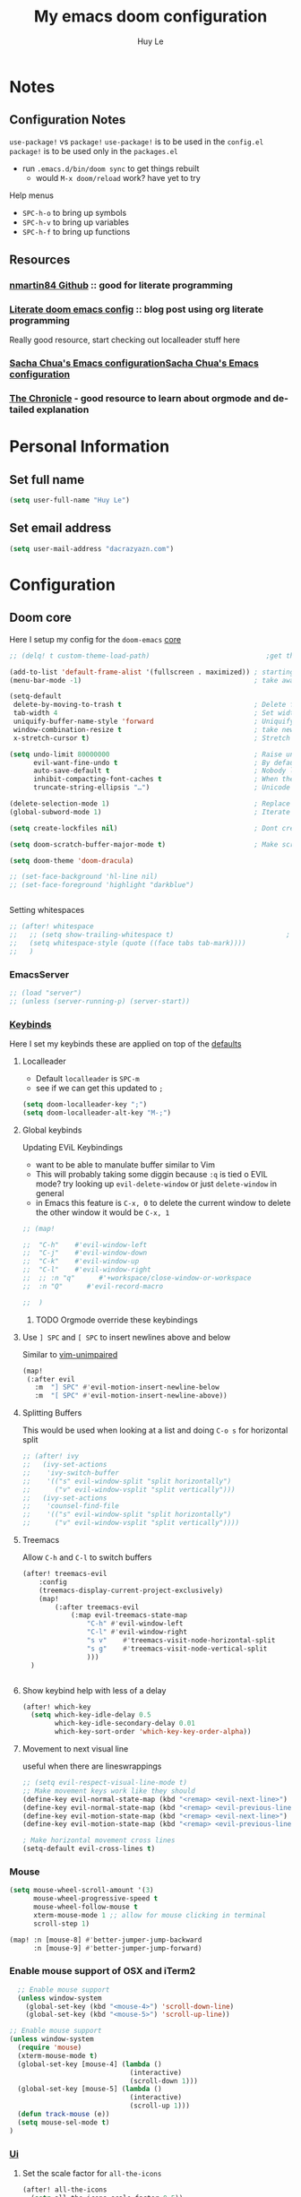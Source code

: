 #+TITLE: My emacs doom configuration
#+AUTHOR: Huy Le
#+EMAIL: dacrazyazn.com
#+LANGUAGE: en
#+STARTUP: inlineimages
#+PROPERTY: header-args :tangle yes :cache yes :results silent :padline no

* Notes
** Configuration Notes
~use-package!~ vs ~package!~
~use-package!~ is to be used in the ~config.el~
~package!~ is to be used only in the ~packages.el~

+ run ~.emacs.d/bin/doom sync~ to get things rebuilt
  + would ~M-x doom/reload~ work? have yet to try

Help menus
+ ~SPC-h-o~ to bring up symbols
+ ~SPC-h-v~ to bring up variables
+ ~SPC-h-f~ to bring up functions
** Resources
*** [[https://github.com/nmartin84/.doom.d][nmartin84 Github]] :: good for literate programming
*** [[https://dotdoom.rgoswami.me/config.html][Literate doom emacs config]] :: blog post using org literate programming
  Really good resource, start checking out localleader stuff here
*** [[https://pages.sachachua.com/.emacs.d/Sacha.html][Sacha Chua's Emacs configuration]][[https://pages.sachachua.com/.emacs.d/Sacha.html][Sacha Chua's Emacs configuration]]
*** [[https://blog.aaronbieber.com/2016/01/30/dig-into-org-mode.html][The Chronicle]] - good resource to learn about orgmode and detailed explanation
* Personal Information
** Set full name
#+BEGIN_SRC emacs-lisp
(setq user-full-name "Huy Le")
#+END_SRC
** Set email address
#+BEGIN_SRC emacs-lisp
(setq user-mail-address "dacrazyazn.com")
#+END_SRC
* Configuration
** Doom core
Here I setup my config for the =doom-emacs= [[doom:core/][core]]

#+begin_src emacs-lisp
;; (delq! t custom-theme-load-path)                             ;get the themes that i want

(add-to-list 'default-frame-alist '(fullscreen . maximized)) ; starting emacs fullscreen
(menu-bar-mode -1)                                           ; take aware the menu bar

(setq-default
 delete-by-moving-to-trash t                                 ; Delete files to trash
 tab-width 4                                                 ; Set width for tabs
 uniquify-buffer-name-style 'forward                         ; Uniquify buffer names
 window-combination-resize t                                 ; take new window space from all other windows (not just current)
 x-stretch-cursor t)                                         ; Stretch cursor to the glyph width

(setq undo-limit 80000000                                    ; Raise undo-limit to 80Mb
      evil-want-fine-undo t                                  ; By default while in insert all changes are one big blob. Be more granular
      auto-save-default t                                    ; Nobody likes to loose work, I certainly don't
      inhibit-compacting-font-caches t                       ; When there are lots of glyphs, keep them in memory
      truncate-string-ellipsis "…")                          ; Unicode ellispis are nicer than "...", and also save /precious/ space

(delete-selection-mode 1)                                    ; Replace selection when inserting text
(global-subword-mode 1)                                      ; Iterate through CamelCase words

(setq create-lockfiles nil)                                  ; Dont create lockfiles for files being edited

(setq doom-scratch-buffer-major-mode t)                      ; Make scratchpad buffers inherit the major mode of the current buffer

(setq doom-theme 'doom-dracula)

;; (set-face-background 'hl-line nil)
;; (set-face-foreground 'highlight "darkblue")


#+end_src

Setting whitespaces
#+begin_src emacs-lisp
;; (after! whitespace
;;   ;; (setq show-trailing-whitespace t)                            ; highlight trailing whitespace
;;   (setq whitespace-style (quote ((face tabs tab-mark))))
;;   )
#+end_src
*** EmacsServer

#+BEGIN_SRC emacs-lisp
;; (load "server")
;; (unless (server-running-p) (server-start))
#+END_SRC

*** [[doom:core/core-keybinds.el][Keybinds]]

Here I set my keybinds these are applied on top of the [[doom-modules:config/default/+emacs-bindings.el][defaults]]
**** Localleader
+ Default ~localleader~ is ~SPC-m~
+ see if we can get this updated to ~;~

#+BEGIN_SRC emacs-lisp
(setq doom-localleader-key ";")
(setq doom-localleader-alt-key "M-;")
#+END_SRC

**** Global keybinds
Updating EViL Keybindings

+ want to be able to manulate buffer similar to Vim
+ This will probably taking some diggin because ~:q~ is tied o EVIL mode?
  try looking up ~evil-delete-window~
  or just ~delete-window~ in general
+ in Emacs this feature is ~C-x, 0~ to delete the current window
  to delete the other window it would be ~C-x, 1~

#+BEGIN_SRC emacs-lisp
;; (map!

;;  "C-h"    #'evil-window-left
;;  "C-j"    #'evil-window-down
;;  "C-k"    #'evil-window-up
;;  "C-l"    #'evil-window-right
;;  ;; :n "q"      #'+workspace/close-window-or-workspace
;;  :n "Q"      #'evil-record-macro

;;  )
#+END_SRC

***** TODO Orgmode override these keybindings

**** Use ~] SPC~ and ~[ SPC~ to insert newlines above and below
 Similar to [[github:tpope/vim-unimpaired][vim-unimpaired]]
#+BEGIN_SRC emacs-lisp
(map!
 (:after evil
   :m  "] SPC" #'evil-motion-insert-newline-below
   :m  "[ SPC" #'evil-motion-insert-newline-above))
#+END_SRC

**** Splitting Buffers
This would be used when looking at a list
and doing ~C-o s~ for horizontal split
#+BEGIN_SRC emacs-lisp
;; (after! ivy
;;   (ivy-set-actions
;;    'ivy-switch-buffer
;;    '(("s" evil-window-split "split horizontally")
;;      ("v" evil-window-vsplit "split vertically")))
;;   (ivy-set-actions
;;    'counsel-find-file
;;    '(("s" evil-window-split "split horizontally")
;;      ("v" evil-window-vsplit "split vertically"))))
#+END_SRC
**** Treemacs
Allow ~C-h~ and ~C-l~ to switch buffers
#+BEGIN_SRC emacs-lisp
(after! treemacs-evil
    :config
    (treemacs-display-current-project-exclusively)
    (map!
        (:after treemacs-evil
            (:map evil-treemacs-state-map
                "C-h" #'evil-window-left
                "C-l" #'evil-window-right
                "s v"    #'treemacs-visit-node-horizontal-split
                "s g"    #'treemacs-visit-node-vertical-split
                )))
  )


#+END_SRC

**** Show keybind help with less of a delay
#+BEGIN_SRC emacs-lisp
(after! which-key
  (setq which-key-idle-delay 0.5
        which-key-idle-secondary-delay 0.01
        which-key-sort-order 'which-key-key-order-alpha))
#+END_SRC

**** Movement to next visual line
useful when there are lineswrappings

#+BEGIN_SRC emacs-lisp
;; (setq evil-respect-visual-line-mode t)
;; Make movement keys work like they should
(define-key evil-normal-state-map (kbd "<remap> <evil-next-line>") 'evil-next-visual-line)
(define-key evil-normal-state-map (kbd "<remap> <evil-previous-line>") 'evil-previous-visual-line)
(define-key evil-motion-state-map (kbd "<remap> <evil-next-line>") 'evil-next-visual-line)
(define-key evil-motion-state-map (kbd "<remap> <evil-previous-line>") 'evil-previous-visual-line)

; Make horizontal movement cross lines
(setq-default evil-cross-lines t)
#+END_SRC

*** Mouse
#+BEGIN_SRC emacs-lisp
(setq mouse-wheel-scroll-amount '(3)
      mouse-wheel-progressive-speed t
      mouse-wheel-follow-mouse t
      xterm-mouse-mode 1 ;; allow for mouse clicking in terminal
      scroll-step 1)

(map! :n [mouse-8] #'better-jumper-jump-backward
      :n [mouse-9] #'better-jumper-jump-forward)
#+END_SRC
*** Enable mouse support of OSX and iTerm2

#+begin_src emacs-lisp
  ;; Enable mouse support
  (unless window-system
    (global-set-key (kbd "<mouse-4>") 'scroll-down-line)
    (global-set-key (kbd "<mouse-5>") 'scroll-up-line))

;; Enable mouse support
(unless window-system
  (require 'mouse)
  (xterm-mouse-mode t)
  (global-set-key [mouse-4] (lambda ()
                              (interactive)
                              (scroll-down 1)))
  (global-set-key [mouse-5] (lambda ()
                              (interactive)
                              (scroll-up 1)))
  (defun track-mouse (e))
  (setq mouse-sel-mode t)
)
#+end_src
*** [[doom:core/core-ui.el][Ui]]
**** Set the scale factor for ~all-the-icons~
#+BEGIN_SRC emacs-lisp
(after! all-the-icons
  (setq all-the-icons-scale-factor 0.5))
#+END_SRC
**** Immediately show eldoc
#+BEGIN_SRC emacs-lisp
;; (setq eldoc-idle-delay 0)
#+END_SRC
**** Enable relative line number
this is set in init.el
#+BEGIN_SRC emacs-lisp
(setq display-line-numbers-type 'visual)
#+END_SRC
**** Zoom with
**** Flyspell
At one point, typing became noticeably laggy, Profiling revealed flyspell-post-command-hook was responsible for 47% of CPU cycles by itself! So I'm going to make use of flyspell-lazy
#+begin_src emacs-lisp
(after! flyspell (require 'flyspell-lazy) (flyspell-lazy-mode 1))
#+end_src

** Org-Mode
*** General Org-mode configuration
here everything for org should be in ~~/docs/org~ folder

+ setting the agenda files, allow orgmode to scan through to create agenda

#+BEGIN_SRC emacs-lisp
(use-package! org
  :config
  (setq
   ;; just the directory is enough
   org-directory "~/docs/org"

   org-default-notes-file (expand-file-name "~/docs/org/scratchpad.org")
   org-cycle-separator-lines 1
   org-enforce-todo-dependencies t
   org-startup-folded t
   org-imenu-depth 4
   ;; org-cycle-separator-lines -2
   org-archive-location (concat org-directory "/archive/%s::datetree/")
   org-use-property-inheritance t              ; it's convenient to have properties inherited
   )
  (defvar +org-dir (expand-file-name "~/docs/org"))

  )
(after! org
  (map! :map org-mode-map
        :localleader
        "n" #'org-add-note)
  )
#+END_SRC

If the todo-keywords were to be set manually, make sure you run ~org-mode-restart~ for it to work

the ~(quote time)~ is the same as ~'time~
*** Org-Todo
Got it fomr Sacha Chua
The parentheses indicate keyboard shortcuts that I can use to set the task state. @ and ! toggle logging. @ prompts you for a note, and ! automatically logs the timestamp of the state change.
[[https://pages.sachachua.com/.emacs.d/Sacha.html#org68b5ede][Sacha Chua's Emacs configuration]]

To access all these different todos use
=M-x: org-todo= or on =doom= use =;+t=

#+begin_src emacs-lisp
(after! org
  (setq org-todo-keywords
        '((sequence
           "TODO(t)"  ; FIRST action
           "STARTED(s!)" ;
           "NEXT(n)"  ; next action
           "IN-PROGRESS(p)"  ; next action
           "WAITING(w@/!)" "|" "DONE(x!)" "CANCELLED(c)")
          (sequence "LEARN" "TRY" "TEACH" "|" "COMPLETE(x)")
          (sequence "IDEA" "TRY" "|" "COMPLETE(x)")
          (sequence "DRAFT(d!)" "|" "DONE(x!)"))

        org-todo-keyword-faces
        '(("TODO" . (:foreground "green" :weight bold))
          ("STARTED" . (:foreground "magenta" :weight bold))
          ("NEXT" . (:foreground "blue" :weight bold))
          ("IN-PROGRESS" . (:foreground "yellow" :weight bold))
          ("DONE" . (:foreground "cyan" :weight bold))
          ("WAITING" . (:foreground "red" :weight bold))
          )
        ))

#+end_src
*** Org-id
#+begin_src emacs-lisp
(after! org
  (setq org-id-link-to-org-use-id 't)
)
#+end_src

*** Org-Log

get all time logging into a LOGBOOK drawer
#+begin_src emacs-lisp
(after! org
 (setq org-log-into-drawer "LOGBOOK")
 (setq org-clock-into-drawer 1)
 )
#+end_src

log time when a task is done
if it is reschedule or redeadline, make a note for why
#+begin_src emacs-lisp
(after! org
  (setq
   org-log-done (quote time)
   org-log-redeadline 'note
   org-log-reschedule 'note ))
#+end_src
*** Org-Capture
:PROPERTIES:
:ID:       2d01e301-8ae0-49af-9a29-22ec48f3edf4
:END:
Capture things quickly - [[https://emacsnyc.org/assets/documents/how-i-use-org-capture-and-stuff.pdf][good article to help]]

#+BEGIN_SRC emacs-lisp
(after! org
  (setq org-capture-templates
        '(
          ("t" "Todo" entry (file+headline "~/docs/org/organizer.org" "Things To-Do") "* TODO %?\n%u\n" :clock-in t :clock-resume t)
          ("l" "Linked Todo" entry (file+headline "~/docs/org/organizer.org" "Things To-Do") "* TODO %?\n%u\n%a\n" :clock-in t :clock-resume t)
          ("m" "Meeting" entry (file+headline "~/docs/org/work.org" "Meeting Notes") "* MEETING with %? :@meeting:\n%t" :clock-in t :clock-resume t)
          ("d" "Diary" entry (file+datetree "~/docs/org/diary.org") "* %?\n%U\n" :clock-in t :clock-resume t) ;; to record thoughts as you work
          ("i" "Idea" entry (file+headline "~/docs/org/organizer.org" "Ideas") "* %? :@idea: \n%t" :clock-in t :clock-resume t)
          ("s" "scratchpad" entry (file "~/docs/org/scratchpad.org") "* %? \n%t" :clock-in t :clock-resume t) ;; for taking real fast notes, and sort later
         ))
    (map!
        ; I use org-capture more than the scratch buffer - swap the keys around
        :leader
         :desc "org capture" :g "x" #'org-capture ; shows both project-specific & generic options
         :desc "pop scratch buffer" :g "X" #'doom/open-scratch-buffer)
)
#+END_SRC

#+begin_src emacs-lisp

(with-eval-after-load 'org-capture

  ;; (defun org-hugo-new-subtree-post-capture-template ()
  ;;   "Returns `org-capture' template string for new Hugo post. See `org-capture-templates' for more information."
  ;;   (let* ((title (read-from-minibuffer "Post Title: ")) ;Prompt to enter the post title
  ;;          (fname (org-hugo-slug title)))
  ;;     (mapconcat #'identity
  ;;                `(
  ;;                  ,(concat "* TODO " title)
  ;;                  ":PROPERTIES:"
  ;;                  ,(concat ":EXPORT_HUGO_BUNDLE: " fname)
  ;;                  ":EXPORT_FILE_NAME: index"
  ;;                  ":END:"
  ;;                  "%?\n")                ;Place the cursor here finally
  ;;                "\n")))
    (defun org-hugo-new-subtree-post-capture-template ()
    "Returns `org-capture' template string for new Hugo post.
    See `org-capture-templates' for more information."
    (let* (;; http://www.holgerschurig.de/en/emacs-blog-from-org-to-hugo/
            (date (format-time-string (org-time-stamp-format :long :inactive) (org-current-time)))
            (title (read-from-minibuffer "Post Title: ")) ;Prompt to enter the post title
            (fname (org-hugo-slug title)))
        (mapconcat #'identity
                `(
                    ,(concat "* TODO " title)
                    ":PROPERTIES:"
                    ,(concat ":EXPORT_FILE_NAME: " fname)
                    ,(concat ":EXPORT_DATE: " date) ;Enter current date and time
                    ":END:"
                    "%?\n")                ;Place the cursor here finally
                "\n")))

    (add-to-list 'org-capture-templates
                '("h"                ;`org-capture' binding + h
                    "Hugo post"
                    entry
                    ;; It is assumed that below file is present in `org-directory'
                    ;; and that it has a "Blog Ideas" heading. It can even be a
                    ;; symlink pointing to the actual location of all-posts.org!
                    (file+olp "blog-posts.org" "Blog Ideas")
                    (function org-hugo-new-subtree-post-capture-template)))
  )
#+end_src
*** Org-hugo (ox-hugo)

#+begin_src emacs-lisp

(after! ox-hugo
    (setq org-hugo-default-static-subdirectory-for-externals "attached")
            )
#+end_src

*** Org-refile


#+BEGIN_SRC emacs-lisp
(after! org
   (setq org-refile-allow-creating-parent-nodes 'confirm)
   (setq org-refile-targets '((org-agenda-files :maxlevel . 3)))
)
#+END_SRC
*** Org-Download

there is ~org-attach-directory~ and ~org-download-image-dir~

**** Setting attachment method
the ~attach~ method is used to keep the data structure consistent with org-mode attachment system

#+BEGIN_SRC emacs-lisp
;; (setq org-attach-directory $HOME/testing/attachment)
;;(setq org-download-method 'attach)
#+END_SRC

**** DONE ChromeOS clipboard setting for screenshot
need to get this fix for MacOS since the same ~xclip~ clipboard is not being used

#+BEGIN_SRC emacs-lisp
;; (setq org-attach-directory $HOME/testing/attachment)
;; (setq org-download-screenshot-method "xclip -selection clipboard -t image/png -o > %s")

(use-package! org-download
  :config
  (setq org-download-method 'attach
        org-download-image-dir (concat org-directory "/images/")
        org-download-timestamp "_%Y%m%d_%H%M%S"
        org-download-screenshot-method
        (cond (IS-MAC "pngpaste %s")
              (IS-LINUX
               (cond ((executable-find "xclip") "xclip -selection clipboard -t image/png -o > %s")
                     ((executable-find "maim")  "maim -s %s")
                     ((executable-find "scrot") "scrot -s %s")
                     ((executable-find "gnome-screenshot") "gnome-screenshot -a -f %s"))))))
;; (after! org
;;   :config
;;     (setq org-download-screenshot-method "pngpaste %s"
;;             ))
#+END_SRC
**** TODO [#A] MacOS Clipboard setting for screenshot

*** Org-cliplink


#+BEGIN_SRC emacs-lisp

(use-package! org-cliplink
  :config
  (setq org-cliplink-transport-implementation 'curl))
#+END_SRC
*** Org-image
set to 400 if nothing is specified in the properties
make sure that imagemagick is enabled

#+begin_src emacs-lisp

(after! org
    ;; (setq org-image-actual-width 1800)
    ;; (load "~/.config/doom/org-display-inline-images-custom.el")
  (setq org-image-actual-width '(500))
  ;; (setq org-image-actual-width '(/ (display-pixel-width) 3))

)
#+end_src

Currently ~display-pixel-width~ is not an actual variable
*** Org-Agenda
all of this is from [[https://blog.aaronbieber.com/2016/09/25/agenda-interactions-primer.html][The Chonicle]]

#+begin_src emacs-lisp
(use-package! org-super-agenda
  :commands (org-super-agenda-mode)
  )
#+end_src

#+begin_src emacs-lisp

(after! org-agenda
  ;; enabling it
  (org-super-agenda-mode)


  (setq
   ;; regex to filter out the files specifically for agenda
   org-agenda-file-regexp "\\`\\\([^.].*\\.org\\\|[0-9]\\\{8\\\}\\\(\\.gpg\\\)?\\\)\\'"
   org-agenda-files '("~/docs/org/")
   org-agenda-skip-scheduled-if-done t
   org-agenda-skip-deadline-if-done t
   org-agenda-include-deadlines t
   ;; org-agenda-block-separator nil
   ;; org-agenda-compact-blocks t
   )


  (map! :after org-agenda
        :map org-agenda-mode-map
        :m "C-SPC" #'org-agenda-show-and-scroll-up
        :localleader
        "n" #'org-agenda-add-note
        (:prefix ("d" . "date/deadline")
         "d" #'org-agenda-deadline
         "s" #'org-agenda-schedule)
        (:prefix ("c" . "clock")
         "c" #'org-agenda-clock-cancel
         "g" #'org-agenda-clock-goto
         "i" #'org-agenda-clock-in
         "o" #'org-agenda-clock-out
         "r" #'org-agenda-clockreport-mode
         "s" #'org-agenda-show-clocking-issues)
        "q" #'org-agenda-set-tags
        "r" #'org-agenda-refile
        "t" #'org-agenda-todo
        )
  )
#+end_src

#+BEGIN_SRC emacs-lisp
(defun air-org-skip-subtree-if-priority (priority)
  "Skip an agenda subtree if it has a priority of PRIORITY.

PRIORITY may be one of the characters ?A, ?B, or ?C."
  (let ((subtree-end (save-excursion (org-end-of-subtree t)))
        (pri-value (* 1000 (- org-lowest-priority priority)))
        (pri-current (org-get-priority (thing-at-point 'line t))))
    (if (= pri-value pri-current)
        subtree-end
      nil)))
#+END_SRC

#+BEGIN_SRC emacs-lisp
(defun air-org-skip-subtree-if-habit ()
  "Skip an agenda entry if it has a STYLE property equal to \"habit\"."
  (let ((subtree-end (save-excursion (org-end-of-subtree t))))
    (if (string= (org-entry-get nil "STYLE") "habit")
        subtree-end
      nil)))
#+END_SRC

**** Setting up Custom Agendas
:PROPERTIES:
:ID:       cb8ef58b-7577-42f0-8665-e90686cd5465
:END:
+ setting up custom agendas, for Work and for Home
  - note the custom filters =my/org-agenda-skip-function-without-match=
    this allows us to filter out by tags for todos at home

[[https://stackoverflow.com/questions/10074016/org-mode-filter-on-tag-in-agenda-view/33444799#33444799][emacs - Org-mode: Filter on tag in agenda view? - Stack Overflow]]

#+begin_src emacs-lisp
(defun my/org-match-at-point-p (match)
  "Return non-nil if headline at point matches MATCH.
Here MATCH is a match string of the same format used by
`org-tags-view'."
  (funcall (cdr (org-make-tags-matcher match))
           (org-get-todo-state)
           (org-get-tags-at)
           (org-reduced-level (org-current-level))))

(defun my/org-agenda-skip-without-match (match)
  "Skip current headline unless it matches MATCH.

Return nil if headline containing point matches MATCH (which
should be a match string of the same format used by
`org-tags-view').  If headline does not match, return the
position of the next headline in current buffer.

Intended for use with `org-agenda-skip-function', where this will
skip exactly those headlines that do not match."
  (save-excursion
    (unless (org-at-heading-p) (org-back-to-heading))
    (let ((next-headline (save-excursion
                           (or (outline-next-heading) (point-max)))))
      (if (my/org-match-at-point-p match) nil next-headline))))
#+end_src

+ Look here for tag filtering - [[https://orgmode.org/manual/Matching-tags-and-properties.html#Matching-tags-and-properties][Matching tags and properties (The Org Manual)]]
+ [[https://emacs.stackexchange.com/questions/18179/org-agenda-command-with-org-agenda-filter-by-tag-not-working][org mode - Org: Agenda command with org-agenda-filter-by-tag not working - Em...]]

#+BEGIN_SRC emacs-lisp
(after! org-agenda
  (setq
   org-agenda-skip-scheduled-if-deadline-is-shown t
   org-agenda-custom-commands
   '(
     ("c" "Simple agenda view"
      ((tags "PRIORITY=\"A\""
             ((org-agenda-skip-function '(org-agenda-skip-entry-if 'todo 'done))
              (org-agenda-overriding-header "High-priority unfinished tasks:")))
       (agenda "")
       (alltodo ""
                ((org-agenda-skip-function
                  '(or (air-org-skip-subtree-if-priority ?A)
                       (org-agenda-skip-if nil '(scheduled deadline))))))))
     ("d" "Daily agenda and all TODOs"
      ((tags "PRIORITY=\"A\""
             ((org-agenda-skip-function '(org-agenda-skip-entry-if 'todo 'done))
              (org-agenda-overriding-header "High-priority unfinished tasks:")))
       (agenda "" ((org-agenda-ndays 1)))
       (alltodo ""
                ((org-agenda-skip-function '(or (air-org-skip-subtree-if-habit)
                                                (air-org-skip-subtree-if-priority ?A)
                                                (org-agenda-skip-if nil '(scheduled deadline))))
                 (org-agenda-overriding-header "ALL normal priority tasks:"))))
      ((org-agenda-compact-blocks t)))
     ("h" "thing TODO at Home"
      (

       (agenda "" ((org-agenda-ndays 1)
                   (org-agenda-skip-function
                    '(my/org-agenda-skip-without-match "-@work"))
                   (org-agenda-sorting-strategy
                    (quote ((agenda time-up priority-down tag-up))))
                   (org-deadline-warning-days 0)))

       (tags "PRIORITY=\"A\""
             ((org-agenda-skip-function '(org-agenda-skip-entry-if 'todo 'done))
              (org-agenda-skip-function
               '(my/org-agenda-skip-without-match "-@work"))
              (org-agenda-overriding-header "High-priority unfinished tasks:")
              )
             )

       ;; for home AND projects
       (tags "@home+computer/TODO")
       (tags "@home+garage/TODO")

       ;; JUST for @home tags
       (tags "@home/TODO")

       ;; for home OR project
       ;;(tags "@home|woodworking/TODO")

       ;; (tags-todo "REFILE")

       ;; GET A LIST OF ALL TODOS
       (alltodo ""
                ((org-agenda-skip-function '(or (air-org-skip-subtree-if-habit)
                                                (air-org-skip-subtree-if-priority ?A)
                                                (org-agenda-skip-if nil '(scheduled deadline))
                                                (my/org-agenda-skip-without-match "-@work")
                                                ))
                 (org-agenda-overriding-header "ALL normal priority tasks AT HOME:")))
       )
      )

     ("t" "Temp Test"
      ((agenda "" ((org-agenda-span 'day)
                   (org-super-agenda-groups
                    '((:name "Today"
                       :time-grid t
                       :date today
                       :todo "TODAY"
                       :scheduled today
                       :order 1)))))
       (alltodo "" ((org-agenda-overriding-header "")
                    (org-super-agenda-groups
                     '((:name "Next to do"
                        :todo "NEXT"
                        :order 1
                        )
                       (:name "Important"
                        :tag "Important"
                        :priority "A"
                        :order 6)
                       (:name "Due Today"
                        :deadline today
                        :order 2)
                       (:name "Due Soon"
                        :deadline future
                        :order 8)
                       (:name "Overdue"
                        :deadline past
                        :face error
                        :order 7)
                       (:name "Trivial"
                        :priority<= "E"
                        :tag ("Trivial" "Unimportant")
                        :todo ("SOMEDAY" )
                        :order 90)
                       (:discard (:tag ("@work" "Chore" "Routine" "Daily")))))))))

     ("o" "Overview"
      ((agenda "" ((org-agenda-span 'day)
                   (org-super-agenda-groups
                    '((:name "Today"
                       :time-grid t
                       :date today
                       :todo "TODAY"
                       :scheduled today
                       :order 1)))))
       (alltodo "" ((org-agenda-overriding-header "")
                    (org-super-agenda-groups
                     '((:name "Next to do"
                        :todo "NEXT"
                        :order 1)
                       (:name "Important"
                        :tag "Important"
                        :priority "A"
                        :order 6)
                       (:name "Due Today"
                        :deadline today
                        :order 2)
                       (:name "Due Soon"
                        :deadline future
                        :order 8)
                       (:name "Overdue"
                        :deadline past
                        :face error
                        :order 7)
                       (:name "Assignments"
                        :tag "Assignment"
                        :order 10)
                       (:name "Issues"
                        :tag "Issue"
                        :order 12)
                       (:name "Emacs"
                        :tag "Emacs"
                        :order 13)
                       (:name "Projects"
                        :tag "Project"
                        :order 14)
                       (:name "Research"
                        :tag "Research"
                        :order 15)
                       (:name "To read"
                        :tag "Read"
                        :order 30)
                       (:name "Waiting"
                        :todo "WAITING"
                        :order 20)
                       (:name "University"
                        :tag "uni"
                        :order 32)
                       (:name "Trivial"
                        :priority<= "E"
                        :tag ("Trivial" "Unimportant")
                        :todo ("SOMEDAY" )
                        :order 90)
                       (:discard (:tag ("Chore" "Routine" "Daily")))))))))
     )
   )

  )
#+END_SRC

**** Moving around the Agendas including Custom Agendas
Quick accesss to agenda
Here when =M-SPC= is pressed, the default agenda pops up
RIGHT NOW IT IS DEFAULT TO HOME AGENDA
#+begin_src emacs-lisp
(defun air-pop-to-org-agenda (&optional split)
  ;; Visit the org agenda, in the current window or a SPLIT."
  (interactive "P")
  (org-agenda nil "h")
  (when (not split)
    (delete-other-windows)))

(define-key evil-normal-state-map (kbd "M-SPC") 'air-pop-to-org-agenda)
;; (define-key org-agenda-mode-map "j" 'org-agenda-next-item)
;; (define-key org-agenda-mode-map "k" 'org-agenda-previous-item)
;; (define-key org-agenda-mode-map "J" 'air-org-agenda-next-header)
;; (define-key org-agenda-mode-map "K" 'air-org-agenda-previous-header)

#+end_src


Moving around with the difference custom agenda
- still need a little bit of work to get this right
#+BEGIN_SRC emacs-lisp

(defun air-org-agenda-next-header ()
  ;; Jump to the next header in an agenda series."
  (interactive)
  (air--org-agenda-goto-header))

(defun air-org-agenda-previous-header ()
  ;; "Jump to the previous header in an agenda series."
  (interactive)
  (air--org-agenda-goto-header t))

(defun air--org-agenda-goto-header (&optional backwards)
  "Find the next agenda series header forwards or BACKWARDS."
  (let ((pos (save-excursion
               (goto-char (if backwards
                              (line-beginning-position)
                            (line-end-position)))
               (let* ((find-func (if backwards
                                     'previous-single-property-change
                                   'next-single-property-change))
                      (end-func (if backwards
                                    'max
                                  'min))
                      (all-pos-raw (list (funcall find-func (point) 'org-agenda-structural-header)
                                         (funcall find-func (point) 'org-agenda-date-header)))
                      (all-pos (cl-remove-if-not 'numberp all-pos-raw))
                      (prop-pos (if all-pos (apply end-func all-pos) nil)))
                 prop-pos))))
    (if pos (goto-char pos))
    (if backwards (goto-char (line-beginning-position)))))



(defun air-org-agenda-capture (&optional vanilla)
  "Capture a task in agenda mode, using the date at point.If VANILLA is non-nil, run the standard `org-capture'."
  (interactive "P")
  (if vanilla
      (org-capture)
    (let ((org-overriding-default-time (org-get-cursor-date)))
      (org-capture nil "a"))))

;; (define-key org-agenda-mode-map "c" 'air-org-agenda-capture)


#+END_SRC
*** Org-habit
#+begin_src emacs-lisp

(after! org
  (require 'org-habit)
  (setq
   org-habit-following-days 7
   org-habit-preceding-days 35
   org-habit-show-habits t
   org-habit-show-all-today t
   org-habit-show-done-always-green t
   )
  )
#+end_src


*** Org-Journal
:PROPERTIES:
:ID:       ec33acb0-1469-4970-8953-1cf33a78f6bb
:END:

share the same fold as org-roam!! - [[https://org-roam.readthedocs.io/en/master/ecosystem/][lookie here]]
for filtering out tags and properties - [[https://orgmode.org/manual/Matching-tags-and-properties.html][look at the manual]]

#+BEGIN_SRC emacs-lisp
(after! org-journal
  (setq
   ;; org-journal-dir (expand-file-name "~/docs/org/journal")
   org-journal-dir "~/docs/org/journal/"
   ;; org-journal-date-prefix "#+TITLE: "
   org-journal-file-format "%Y-%m-%d.org"
   ;; org-journal-date-format "%A, %d %B %Y"
   org-journal-date-format "%A, %m/%d/%y"
   org-journal-enable-agenda-integration t
   ;; org-journal-carryover-items "/!+WAITING|+NEXT"
   org-journal-carryover-items "/!-DONE|-CANCELLED"
   org-journal-file-type 'weekly
   )

  (add-to-list 'org-agenda-files org-journal-dir)

  (map! (:map org-journal-mode-map
         :n "]f"  #'org-journal-open-next-entry
         :n "[f"  #'org-journal-open-previous-entry
         :n "C-n" #'org-journal-open-next-entry
         :n "C-p" #'org-journal-open-previous-entry)
        (:map org-journal-search-mode-map
         "C-n" #'org-journal-search-next
         "C-p" #'org-journal-search-previous)
        :localleader
        (:map org-journal-mode-map
         "c" #'org-journal-new-entry
         ;; "d" #'org-journal-new-date-entry
         "n" #'org-add-note
         ;; "n" #'org-journal-open-next-entry
         ;; "p" #'org-journal-open-previous-entry
         ;; (:prefix ("d" . "date/deadline")
         ;; "d" #'org-agenda-deadline
         ;; "s" #'org-agenda-schedule)
         ;; (:prefix "s"
         ;; "s" #'org-journal-search
         ;; "f" #'org-journal-search-forever
         ;; "F" #'org-journal-search-future
         ;; "w" #'org-journal-search-calendar-week
         ;; "m" #'org-journal-search-calendar-month
         ;; "y" #'org-journal-search-calendar-year)
         )

        (:map org-journal-search-mode-map
         "n" #'org-journal-search-next
         "p" #'org-journal-search-prev))

  )
#+END_SRC


*** Org-roam

#+BEGIN_SRC emacs-lisp
(after! org-roam
  (setq org-roam-directory (expand-file-name "~/docs/org/roam")
        org-roam-index-file "index.org"
))
#+END_SRC

using deft to navigate org-roam file
[[https://www.ianjones.us/2020-05-05-doom-emacs#orga972198][check it here for more info]]

#+BEGIN_SRC emacs-lisp
(use-package deft
      :after org
      :bind
      ("C-c n d" . deft)
      :custom
      (deft-recursive t)
      (deft-use-filter-string-for-filename t)
      (deft-default-extension "org")
      (deft-directory (expand-file-name "~/docs/org/roam")
))
#+END_SRC
** Tmux-pane

using with emacsclient in .localrc
#### setting for emacs server/client
# emac GUI
function em()
{
  # -c creates a new frame
  # -a= fires a new emacs server if none is running
  emacsclient -c -a= $*
}
# emac terminal
function emt()
{
  # -c creates a new frame
  # -a= fires a new emacs server if none is running
  emacsclient -t -a= $*
}

This will begins the tmux-pane, because by default, it is disabled
*note*
- this is not working yet... when the ivy mini buffer pops up, cannot navigate it with =c-j= and =c-k=

#+BEGIN_SRC emacs-lisp
;; (use-package! tmux-pane
;;   :config
;;   (tmux-pane-mode)
;;   ;; (map! :leader
;;   ;;       (:prefix ("v" . "tmux pane")
;;   ;;         :desc "Open vpane" :nv "o" #'tmux-pane-open-vertical
;;   ;;         :desc "Open hpane" :nv "h" #'tmux-pane-open-horizontal
;;   ;;         :desc "Open hpane" :nv "s" #'tmux-pane-open-horizontal
;;   ;;         :desc "Open vpane" :nv "v" #'tmux-pane-open-vertical
;;   ;;         :desc "Close pane" :nv "c" #'tmux-pane-close
;;   ;;         :desc "Rerun last command" :nv "r" #'tmux-pane-rerun))
;;   ;; (map! :leader
;;   ;;       (:prefix "t"
;;   ;;         :desc "vpane" :nv "v" #'tmux-pane-toggle-vertical
;;   ;;         :desc "hpane" :nv "h" #'tmux-pane-toggle-horizontal))
  ;; )
#+END_SRC

#+BEGIN_SRC emacs-lisp
;; (map!
;;   :after tmux-pane
;;   :map tmux-pane-mode-map
;;   "C-j"
;;   (general-predicate-dispatch
;;     (cmd! (tmux-pane--windmove "down"  "tmux select-pane -D"))
;;     (minibufferp)
;;     #'ivy-next-line)
;;   "C-k"
;;   (general-predicate-dispatch
;;     (cmd! (tmux-pane--windmove "up"  "tmux select-pane -I"))
;;     (minibufferp)
;;     #'ivy-previous-line)
;;   )
#+END_SRC

*** Easy window navigation
#+BEGIN_SRC emacs-lisp
;; (map!
;;  (:after evil
;;    :en "C-h"   #'evil-window-left
;;    :en "C-j"   #'evil-window-down
;;    :en "C-k"   #'evil-window-up
;;    :en "C-l"   #'evil-window-right))
#+END_SRC

#+BEGIN_SRC emacs-lisp
;; Many thanks to the author of and contributors to the following posts:
;; https://gist.github.com/mislav/5189704
;; https://robots.thoughtbot.com/post/53022241323/seamlessly-navigate-vim-and-tmux-splits

;; TODO: Make a script that generates tmux and emacs code without duplication

;; NOTE: My keybindings are not the default emacs ones, using windmove

;; Try to move direction, which is supplied as arg
;; If cannot move that direction, send a tmux command to do appropriate move
(defun windmove-emacs-or-tmux(dir tmux-cmd)
  (interactive)
  (if (ignore-errors (funcall (intern (concat "windmove-" dir))))
      nil                       ;; Moving within emacs
    (shell-command tmux-cmd)) ;; At edges, send command to tmux
  )

                                        ;Move between windows with custom keybindings
(global-set-key (kbd "C-k")
                '(lambda () (interactive) (windmove-emacs-or-tmux "up"  "tmux select-pane -U")))
(global-set-key (kbd "C-j")
                '(lambda () (interactive) (windmove-emacs-or-tmux "down"  "tmux select-pane -D")))
(global-set-key (kbd "C-l")
                '(lambda () (interactive) (windmove-emacs-or-tmux "right"  "tmux select-pane -R")))
(global-set-key (kbd "C-h")
                '(lambda () (interactive) (windmove-emacs-or-tmux "left"  "tmux select-pane -L")))

;; (define-key evil-normal-state-map (kbd "S-SPC") 'air-pop-to-org-agenda)
#+END_SRC

** Centaur Tabs

#+BEGIN_SRC emacs-lisp
(after! centaur-tabs
    (centaur-tabs-group-by-projectile-project)
    (setq centaur-tabs-height 15)
    (setq centaur-tabs-bar-height 15)
    (setq centaur-tabs-cycle-scope 'tabs)
)
(map!
      (:when (featurep! :ui tabs)
       :n "L"   #'centaur-tabs-forward
       :n "H"   #'centaur-tabs-backward
       )
    )
#+END_SRC

** Disabled Solaire Mode
this allow for colorscheme to work in the terminal also

#+BEGIN_SRC emacs-lisp
(after! solaire-mode
  (solaire-global-mode -1))
#+END_SRC

** Elscreen - disabled in ~packages.el~
some evil bindings for elscreen - [[https://www.emacswiki.org/emacs/evil-elscreen.el][here]]

#+BEGIN_SRC emacs-lisp
(use-package! elscreen
    :config
    (elscreen-start)
    (map!
    (:after elscreen
        :n "H"    #'elscreen-previous
        :n "L"    #'elscreen-next
    )
    )
    (after! elscreen
        (define-key evil-normal-state-map "gt" 'elscreen-next)
        (define-key evil-normal-state-map "gT" 'elscreen-previous)
        (setq elscreen-tab-display-kill-screen nil)
        (setq elscreen-tab-display-control nil)
    )
)
#+END_SRC

** Projectile

#+begin_src emacs-lisp
(after! projectile
  (setq org-tags-exclude-from-inheritance '("project"))
  (add-to-list 'projectile-globally-ignored-directories "archive")
  )

#+end_src

** Tramp insert file
insert file from remote server
#+begin_src emacs-lisp
(defun hle-insert-vnc1-vbuf ()
  (interactive)
  (insert-file "/ssh:socd:~/.vbuf")
   )

(map! :leader
         :desc "vbuf paste" :g "y" #'hle-insert-vnc1-vbuf
       )

;; (define-key evil-normal-state-map (kbd "SPC-y") 'hle-insert-vnc1-vbuf)
#+end_src
** Better Jumper
#+begin_src emacs-lisp
 (after! better-jumper
   (setq better-jumper-context 'window)
 )
 #+END_SRC
** Evil
*** Snipe
#+begin_src emacs-lisp
 (after! evil-snipe
   (setq evil-snipe-scope 'visible)
 )
 #+END_SRC


** Workspaces
#+BEGIN_SRC emacs-lisp
(setq +workspaces-on-switch-project-behavior t)

;; workspace configuration
;;   - do not create new workspace for each session
(after! persp-mode
  (setq persp-emacsclient-init-frame-behaviour-override "main"))
#+END_SRC

** Counsel
#+BEGIN_SRC emacs-lisp
(use-package! counsel-etags
  :defer t
  :init
  (add-hook! 'prog-mode-hook
    (add-hook! 'after-save-hook
               :append :local 'counsel-etags-virtual-update-tags))
  :config
  (setq counsel-etags-update-interval 60)
  (setq imenu-create-index-function 'counsel-etags-imenu-default-create-index-function)
 )

(map!
 :nv "ge"  #'counsel-etags-find-tag-at-point
 :nv "gE"  #'counsel-etags-find-tag
 )
#+END_SRC

** make it vim normal

*** Restoring old Y behavior (yank the whole line)
#+BEGIN_SRC elisp
;; add to ~/.doom.d/config.el
(setq! evil-want-Y-yank-to-eol nil)
#+END_SRC

*** Disabling cursor movement when exiting insert mode
#+BEGIN_SRC elisp
;; add to ~/.doom.d/config.el
(setq evil-move-cursor-back nil)
#+END_SRC

* Custom global keybindings
load this at the very end, may be able to move this to the "keybind"
#+BEGIN_SRC emacs-lisp
(load! "+bindings.el")
#+END_SRC
